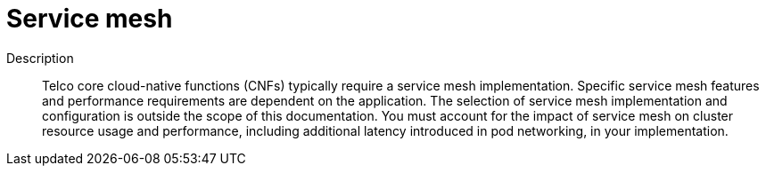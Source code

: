 // Module included in the following assemblies:
//
// * scalability_and_performance/telco_core_ref_design_specs/telco-core-rds.adoc

:_mod-docs-content-type: REFERENCE
[id="telco-core-service-mesh_{context}"]
= Service mesh

Description::
Telco core cloud-native functions (CNFs) typically require a service mesh implementation.
Specific service mesh features and performance requirements are dependent on the application.
The selection of service mesh implementation and configuration is outside the scope of this documentation.
You must account for the impact of service mesh on cluster resource usage and performance, including additional latency introduced in pod networking, in your implementation.
